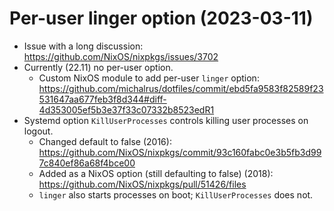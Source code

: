 * Per-user linger option (2023-03-11)
- Issue with a long discussion: https://github.com/NixOS/nixpkgs/issues/3702
- Currently (22.11) no per-user option.
  - Custom NixOS module to add per-user ~linger~ option: https://github.com/michalrus/dotfiles/commit/ebd5fa9583f82589f23531647aa677feb3f8d344#diff-4d353005ef5b3e37f33c07332b8523edR1
- Systemd option ~KillUserProcesses~ controls killing user processes on logout.
  - Changed default to false (2016): https://github.com/NixOS/nixpkgs/commit/93c160fabc0e3b5fb3d997c840ef86a68f4bce00
  - Added as a NixOS option (still defaulting to false) (2018): https://github.com/NixOS/nixpkgs/pull/51426/files
  - ~linger~ also starts processes on boot; ~KillUserProcesses~ does not.
